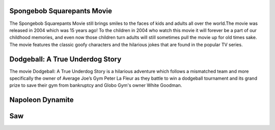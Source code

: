 Spongebob Squarepants Movie
```````````````````````````
The Spongebob Squarepants Movie still brings
smiles to the faces of kids and adults all over the world.The movie was released in 2004 which
was 15 years ago! To the children in 2004 who watch this movie
it will forever be a part of our childhood memories, and even
now those children turn adults will still sometimes pull the movie
up for old times sake. The movie features the classic goofy characters and
the hilarious jokes that are found in the popular TV series.

Dodgeball: A True Underdog Story
````````````````````````````````
The movie Dodgeball: A True Underdog Story  is a hilarious
adventure which follows a mismatched team and more
specifically the owner of Average Joe’s Gym Peter La
Fleur as they battle to win a dodgeball tournament and
its grand prize to save their gym from bankruptcy
and Globo Gym's owner White Goodman.

Napoleon Dynamite
`````````````````

Saw
```

